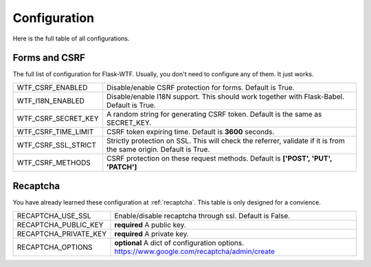 Configuration
=============

Here is the full table of all configurations.

Forms and CSRF
--------------

The full list of configuration for Flask-WTF. Usually, you don't need
to configure any of them. It just works.

=================== ===============================================
WTF_CSRF_ENABLED    Disable/enable CSRF protection for forms.
                    Default is True.
WTF_I18N_ENABLED    Disable/enable I18N support. This should work
                    together with Flask-Babel. Default is True.
WTF_CSRF_SECRET_KEY A random string for generating CSRF token.
                    Default is the same as SECRET_KEY.
WTF_CSRF_TIME_LIMIT CSRF token expiring time. Default is **3600**
                    seconds.
WTF_CSRF_SSL_STRICT Strictly protection on SSL. This will check
                    the referrer, validate if it is from the same
                    origin. Default is True.
WTF_CSRF_METHODS    CSRF protection on these request methods.
                    Default is **['POST', 'PUT', 'PATCH']**
=================== ===============================================


Recaptcha
---------

You have already learned these configuration at :ref:`recaptcha`.
This table is only designed for a convience.

===================== ==============================================
RECAPTCHA_USE_SSL     Enable/disable recaptcha through ssl.
                      Default is False.
RECAPTCHA_PUBLIC_KEY  **required** A public key.
RECAPTCHA_PRIVATE_KEY **required** A private key.
RECAPTCHA_OPTIONS     **optional** A dict of configuration options.
                      https://www.google.com/recaptcha/admin/create
===================== ==============================================
